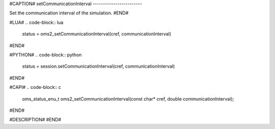 #CAPTION#
setCommunicationInterval
------------------------

Set the communication interval of the simulation.
#END#

#LUA#
.. code-block:: lua

  status = oms2_setCommunicationInterval(cref, communicationInterval)

#END#

#PYTHON#
.. code-block:: python

  status = session.setCommunicationInterval(cref, communicationInterval)

#END#

#CAPI#
.. code-block:: c

  oms_status_enu_t oms2_setCommunicationInterval(const char* cref, double communicationInterval);

#END#

#DESCRIPTION#
#END#
